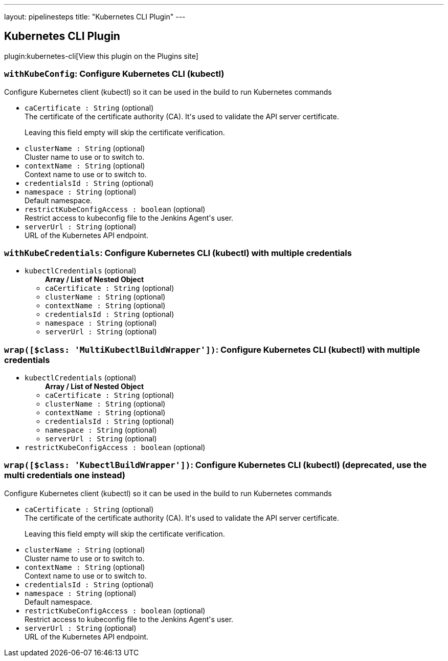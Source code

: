 ---
layout: pipelinesteps
title: "Kubernetes CLI Plugin"
---

:notitle:
:description:
:author:
:email: jenkinsci-users@googlegroups.com
:sectanchors:
:toc: left
:compat-mode!:

== Kubernetes CLI Plugin

plugin:kubernetes-cli[View this plugin on the Plugins site]

=== `withKubeConfig`: Configure Kubernetes CLI (kubectl)
++++
<div><div>
 Configure Kubernetes client (kubectl) so it can be used in the build to run Kubernetes commands
</div></div>
<ul><li><code>caCertificate : String</code> (optional)
<div><div>
 The certificate of the certificate authority (CA). It's used to validate the API server certificate. 
 <p>Leaving this field empty will skip the certificate verification.</p>
</div></div>

</li>
<li><code>clusterName : String</code> (optional)
<div><div>
 Cluster name to use or to switch to.
</div></div>

</li>
<li><code>contextName : String</code> (optional)
<div><div>
 Context name to use or to switch to.
</div></div>

</li>
<li><code>credentialsId : String</code> (optional)
</li>
<li><code>namespace : String</code> (optional)
<div><div>
 Default namespace.
</div></div>

</li>
<li><code>restrictKubeConfigAccess : boolean</code> (optional)
<div><div>
 Restrict access to kubeconfig file to the Jenkins Agent's user.
</div></div>

</li>
<li><code>serverUrl : String</code> (optional)
<div><div>
 URL of the Kubernetes API endpoint.
</div></div>

</li>
</ul>


++++
=== `withKubeCredentials`: Configure Kubernetes CLI (kubectl) with multiple credentials
++++
<ul><li><code>kubectlCredentials</code> (optional)
<ul><b>Array / List of Nested Object</b>
<li><code>caCertificate : String</code> (optional)
</li>
<li><code>clusterName : String</code> (optional)
</li>
<li><code>contextName : String</code> (optional)
</li>
<li><code>credentialsId : String</code> (optional)
</li>
<li><code>namespace : String</code> (optional)
</li>
<li><code>serverUrl : String</code> (optional)
</li>
</ul></li>
</ul>


++++
=== `wrap([$class: 'MultiKubectlBuildWrapper'])`: Configure Kubernetes CLI (kubectl) with multiple credentials
++++
<ul><li><code>kubectlCredentials</code> (optional)
<ul><b>Array / List of Nested Object</b>
<li><code>caCertificate : String</code> (optional)
</li>
<li><code>clusterName : String</code> (optional)
</li>
<li><code>contextName : String</code> (optional)
</li>
<li><code>credentialsId : String</code> (optional)
</li>
<li><code>namespace : String</code> (optional)
</li>
<li><code>serverUrl : String</code> (optional)
</li>
</ul></li>
<li><code>restrictKubeConfigAccess : boolean</code> (optional)
</li>
</ul>


++++
=== `wrap([$class: 'KubectlBuildWrapper'])`: Configure Kubernetes CLI (kubectl) (deprecated, use the multi credentials one instead)
++++
<div><div>
 Configure Kubernetes client (kubectl) so it can be used in the build to run Kubernetes commands
</div></div>
<ul><li><code>caCertificate : String</code> (optional)
<div><div>
 The certificate of the certificate authority (CA). It's used to validate the API server certificate. 
 <p>Leaving this field empty will skip the certificate verification.</p>
</div></div>

</li>
<li><code>clusterName : String</code> (optional)
<div><div>
 Cluster name to use or to switch to.
</div></div>

</li>
<li><code>contextName : String</code> (optional)
<div><div>
 Context name to use or to switch to.
</div></div>

</li>
<li><code>credentialsId : String</code> (optional)
</li>
<li><code>namespace : String</code> (optional)
<div><div>
 Default namespace.
</div></div>

</li>
<li><code>restrictKubeConfigAccess : boolean</code> (optional)
<div><div>
 Restrict access to kubeconfig file to the Jenkins Agent's user.
</div></div>

</li>
<li><code>serverUrl : String</code> (optional)
<div><div>
 URL of the Kubernetes API endpoint.
</div></div>

</li>
</ul>


++++
